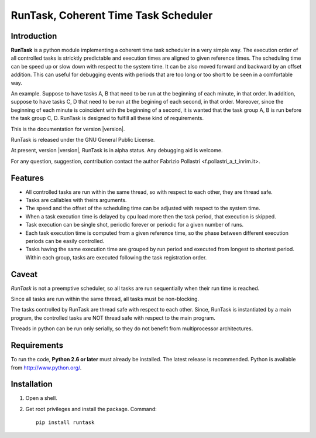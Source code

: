 
.. role:: red

.. raw:: html

    <style> .red {color: red; font-weight: bold} </style>



=====================================
RunTask, Coherent Time Task Scheduler
=====================================

Introduction
============

**RunTask** is a python module implementing a coherent time task scheduler
in a very simple way. The execution order of all controlled tasks is stricktly
predictable and execution times are aligned to given reference times.
The scheduling time can be speed up or slow down with respect to the system time.
It can be also moved forward and backward by an offset addition. This can useful for debugging events with periods that are too long or too short to be seen in
a comfortable way.

An example. Suppose to have tasks A, B that need to be run at the beginning
of each minute, in that order. In addition, suppose to have tasks C, D that
need to be run at the begining of each second, in that order. Moreover, since
the beginning of each minute is coincident with the beginning of a second, it is
wanted that the task group A, B is run before the task group C, D.
RunTask is designed to fulfill all these kind of requirements.

This is the documentation for version |version|.

RunTask is released under the GNU General Public License.

At present, version |version|, RunTask is in alpha status. Any debugging aid is
welcome.

For any question, suggestion, contribution contact the author Fabrizio Pollastri <f.pollastri_a_t_inrim.it>.

Features
========

* All controlled tasks are run within the same thread, so with respect to each
  other, they are thread safe.
* Tasks are callables with theirs arguments.
* The speed and the offset of the scheduling time can be adjusted with respect
  to the system time.
* When a task execution time is delayed by cpu load more then the task period,
  that execution is skipped.
* Task execution can be single shot, periodic forever or periodic
  for a given number of runs.
* Each task execution time is computed from a given reference time, so 
  the phase between different execution periods can be easily controlled.
* Tasks having the same execution time are grouped by run period and
  executed from longest to shortest period. Within each group, tasks are
  executed following the task registration order.

Caveat
======

*RunTask* is not a preemptive scheduler, so all tasks are run sequentially
when their run time is reached.
 
Since all tasks are run within the same thread, all tasks must be
non-blocking.

The tasks controlled by RunTask are thread safe with respect to each other.
Since, RunTask is instantiated by a main program, the controlled tasks
are NOT thread safe with respect to the main program.

Threads in python can be run only serially, so they do not benefit from
multiprocessor architectures.

Requirements
============

To run the code, **Python 2.6 or later** must
already be installed.  The latest release is recommended.  Python is
available from http://www.python.org/.


Installation
============

1. Open a shell.

2. Get root privileges and install the package. Command::

    pip install runtask
